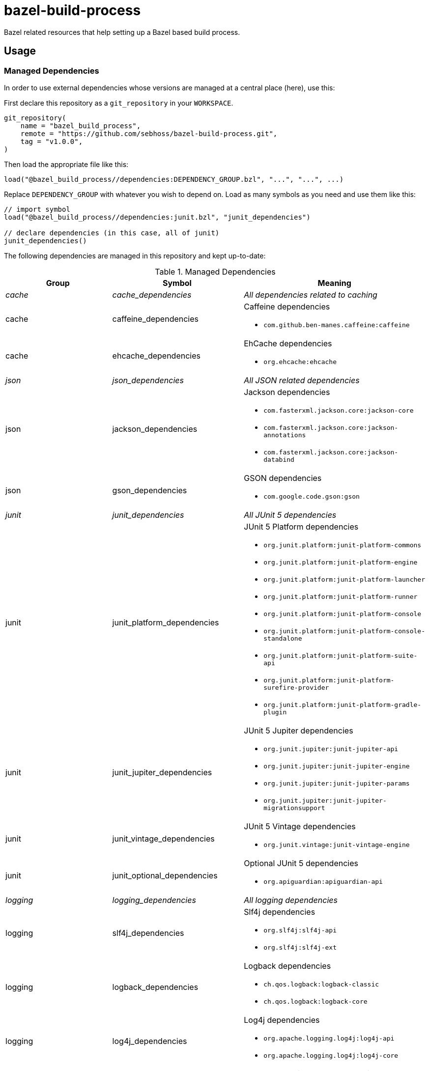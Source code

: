 = bazel-build-process

Bazel related resources that help setting up a Bazel based build process.

== Usage

=== Managed Dependencies

In order to use external dependencies whose versions are managed at a central place (here), use this:

First declare this repository as a `git_repository` in your `WORKSPACE`.

[source]
----
git_repository(
    name = "bazel_build_process",
    remote = "https://github.com/sebhoss/bazel-build-process.git",
    tag = "v1.0.0",
)
----

Then load the appropriate file like this:

[source]
----
load("@bazel_build_process//dependencies:DEPENDENCY_GROUP.bzl", "...", "...", ...)
----

Replace `DEPENDENCY_GROUP` with whatever you wish to depend on. Load as many symbols as you need and use them like this:

[source]
----
// import symbol
load("@bazel_build_process//dependencies:junit.bzl", "junit_dependencies")

// declare dependencies (in this case, all of junit)
junit_dependencies()
----

The following dependencies are managed in this repository and kept up-to-date:

.Managed Dependencies
|===
|Group |Symbol|Meaning

e|cache
e|cache_dependencies
e|All dependencies related to caching

|cache
|caffeine_dependencies
a|Caffeine dependencies

* `com.github.ben-manes.caffeine:caffeine`

|cache
|ehcache_dependencies
a|EhCache dependencies

* `org.ehcache:ehcache`

e|json
e|json_dependencies
e|All JSON related dependencies

|json
|jackson_dependencies
a|Jackson dependencies

* `com.fasterxml.jackson.core:jackson-core`
* `com.fasterxml.jackson.core:jackson-annotations`
* `com.fasterxml.jackson.core:jackson-databind`

|json
|gson_dependencies
a|GSON dependencies

* `com.google.code.gson:gson`

e|junit
e|junit_dependencies
e|All JUnit 5 dependencies

|junit
|junit_platform_dependencies
a|JUnit 5 Platform dependencies

* `org.junit.platform:junit-platform-commons`
* `org.junit.platform:junit-platform-engine`
* `org.junit.platform:junit-platform-launcher`
* `org.junit.platform:junit-platform-runner`
* `org.junit.platform:junit-platform-console`
* `org.junit.platform:junit-platform-console-standalone`
* `org.junit.platform:junit-platform-suite-api`
* `org.junit.platform:junit-platform-surefire-provider`
* `org.junit.platform:junit-platform-gradle-plugin`

|junit
|junit_jupiter_dependencies
a|JUnit 5 Jupiter dependencies

* `org.junit.jupiter:junit-jupiter-api`
* `org.junit.jupiter:junit-jupiter-engine`
* `org.junit.jupiter:junit-jupiter-params`
* `org.junit.jupiter:junit-jupiter-migrationsupport`

|junit
|junit_vintage_dependencies
a|JUnit 5 Vintage dependencies

* `org.junit.vintage:junit-vintage-engine`

|junit
|junit_optional_dependencies
a|Optional JUnit 5 dependencies

* `org.apiguardian:apiguardian-api`

e|logging
e|logging_dependencies
e|All logging dependencies

|logging
|slf4j_dependencies
a|Slf4j dependencies

* `org.slf4j:slf4j-api`
* `org.slf4j:slf4j-ext`

|logging
|logback_dependencies
a|Logback dependencies

* `ch.qos.logback:logback-classic`
* `ch.qos.logback:logback-core`

|logging
|log4j_dependencies
a|Log4j dependencies

* `org.apache.logging.log4j:log4j-api`
* `org.apache.logging.log4j:log4j-core`

e|reactive
e|reactive_dependencies
e|All dependencies related to reactive programming

|reactive
|rxjava_dependencies
a|RxJava dependencies

* `io.reactivex.rxjava2:rxjava`

e|square
e|square_dependencies
e|All dependencies from square.com

|square
|javapoet_dependencies
a|JavaPoet dependencies

* `com.squareup:javapoet`

e|templating
e|templating_dependencies
e|All templating related dependencies

|templating
|jmustache_dependencies
a|JMustache dependencies

* `com.samskivert:jmustache`

|templating
|mustache_java_dependencies
a|mustache.java dependencies

* `com.github.spullara.mustache.java:compiler`

e|yaml
e|yaml_dependencies
e|All YAML related dependencies

|yaml
|snakeyaml_dependencies
a|SnakeYAML dependencies

* `org.yaml:snakeyaml`

e|xml
e|xml_dependencies
e|All XML related dependencies

|xml
|xstream_dependencies
a|XStream dependencies

* `com.thoughtworks.xstream:xstream`

e|sebhoss
e|sebhoss_dependencies
e|All dependencies from seb.xn--ho-hia.de

|sebhoss
|javapoet_type_guesser
a|JavaPoet-Type-Guesser dependencies:

* `de.xn--ho-hia.javapoet:javapoet-type-guesser`

e|sebhoss
e|metio_repository
e|Enables dependency fetching from repository.metio.wtf

|===

=== JUnit5 Tests

In order to run JUnit5 based tests, use this:

[source]
----
git_repository(
    name = "bazel_build_process",
    remote = "https://github.com/sebhoss/bazel-build-process.git",
    tag = "v1.0.0",
)

load("@bazel_build_process//java:junit5_test.bzl", "junit5_test", "junit5_alltests")

# runs a single test
junit5_test(
  name = "path/to/your/Test",
  deps = [":your-lib", "//external:some_lib"],
)

# runs all tests on classpath
junit5_alltests(
  name = "AllTests",
  runtime_deps = [":your-lib", "//external:some_lib"],
)
----

You don't have to add JUnit dependencies yourself. `//external:some_lib` should be something like link:http://mockito.org/[Mockito] or anything else besides JUnit that you need in your tests.

The path-to-your-test in the first example is supposed to reference an actual .java file containing the test class to run, however it does not require to specify the .java ending.
